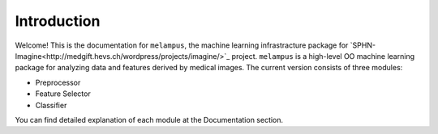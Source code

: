 Introduction
============
Welcome! This is the documentation for ``melampus``, the machine learning infrastracture package for
`SPHN-Imagine<http://medgift.hevs.ch/wordpress/projects/imagine/>`_ project.
``melampus`` is a high-level OO machine learning package for analyzing  data and features derived by
medical images. The current version consists of three modules:

+ Preprocessor
+ Feature Selector
+ Classifier

You can find detailed explanation of each module at the Documentation section.